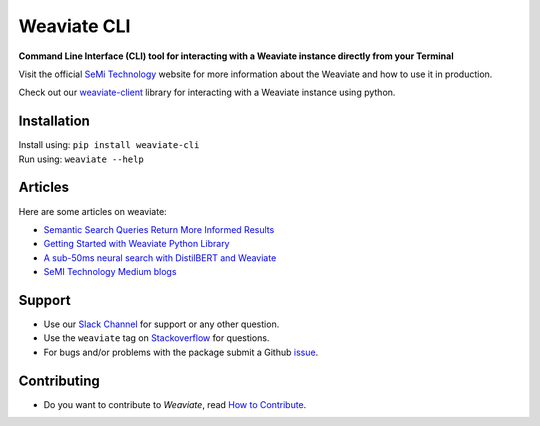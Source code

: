 Weaviate CLI
============
.. image:: https://raw.githubusercontent.com/semi-technologies/weaviate/19de0956c69b66c5552447e84d016f4fe29d12c9/docs/assets/weaviate-logo.png
    :width: 180
    :align: right
    :alt: Weaviate logo

.. image:: https://travis-ci.com/semi-technologies/weaviate-cli.svg?branch=master
    :target: https://travis-ci.com/semi-technologies/weaviate-cli
    :alt: Build Status (Travis CI)

.. image:: https://badge.fury.io/py/weaviate-cli.svg
    :target: https://badge.fury.io/py/weaviate-cli
    :alt: PyPI version


**Command Line Interface (CLI) tool for interacting with a Weaviate instance directly from your Terminal**

Visit the official `SeMi Technology <https://www.semi.technology/>`_ website for more information about the Weaviate and how to use it in production.

Check out our `weaviate-client <https://pypi.org/project/weaviate-client/>`_ library for interacting with a Weaviate instance using python.

Installation
------------

| Install using: ``pip install weaviate-cli``
| Run using: ``weaviate --help``

Articles
--------

Here are some articles on weaviate: 

- `Semantic Search Queries Return More Informed Results <https://hackernoon.com/semantic-search-queries-return-more-informed-results-nr5335nw>`_
- `Getting Started with Weaviate Python Library <https://towardsdatascience.com/getting-started-with-weaviate-python-client-e85d14f19e4f>`_
- `A sub-50ms neural search with DistilBERT and Weaviate <https://towardsdatascience.com/a-sub-50ms-neural-search-with-distilbert-and-weaviate-4857ae390154>`_
- `SeMI Technology Medium blogs <https://medium.com/semi-technologies>`_

Support
-------

- Use our `Slack Channel <https://join.slack.com/t/weaviate/shared_invite/zt-goaoifjr-o8FuVz9b1HLzhlUfyfddhw>`_ for support or any other question.
- Use the ``weaviate`` tag on `Stackoverflow <https://stackoverflow.com/questions/tagged/weaviate>`_  for questions.
- For bugs and/or problems with the package submit a Github `issue <https://github.com/semi-technologies/weaviate-python-client/issues>`_.

Contributing
------------

- Do you want to contribute to `Weaviate`, read `How to Contribute <https://github.com/semi-technologies/weaviate/blob/master/CONTRIBUTE.md>`_.
